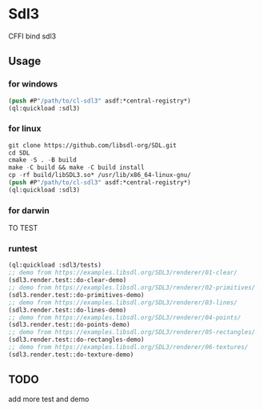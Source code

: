 * Sdl3 
CFFI bind sdl3

** Usage
*** for windows
#+BEGIN_SRC lisp
  (push #P"/path/to/cl-sdl3" asdf:*central-registry*)
  (ql:quickload :sdl3)
#+END_SRC

*** for linux
#+BEGIN_SRC lisp
  git clone https://github.com/libsdl-org/SDL.git
  cd SDL
  cmake -S . -B build
  make -C build && make -C build install
  cp -rf build/libSDL3.so* /usr/lib/x86_64-linux-gnu/
  (push #P"/path/to/cl-sdl3" asdf:*central-registry*)
  (ql:quickload :sdl3)
#+END_SRC

*** for darwin
TO TEST

*** runtest
#+BEGIN_SRC lisp
  (ql:quickload :sdl3/tests)
  ;; demo from https://examples.libsdl.org/SDL3/renderer/01-clear/
  (sdl3.render.test::do-clear-demo)
  ;; demo from https://examples.libsdl.org/SDL3/renderer/02-primitives/
  (sdl3.render.test::do-primitives-demo)
  ;; demo from https://examples.libsdl.org/SDL3/renderer/03-lines/
  (sdl3.render.test::do-lines-demo)
  ;; demo from https://examples.libsdl.org/SDL3/renderer/04-points/
  (sdl3.render.test::do-points-demo)
  ;; demo from https://examples.libsdl.org/SDL3/renderer/05-rectangles/
  (sdl3.render.test::do-rectangles-demo)
  ;; demo from https://examples.libsdl.org/SDL3/renderer/06-textures/
  (sdl3.render.test::do-texture-demo)
#+END_SRC

** TODO
add more test and demo

